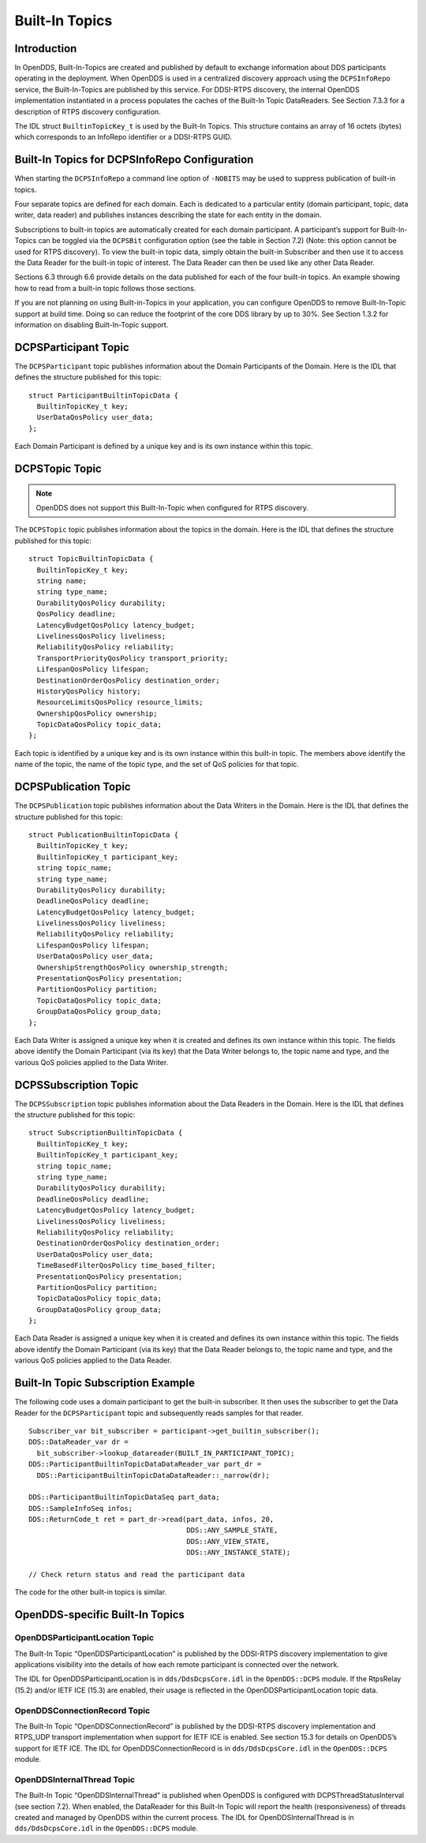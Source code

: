 ###############
Built-In Topics
###############

************
Introduction
************

In OpenDDS, Built-In-Topics are created and published by default to exchange information about DDS participants operating in the deployment.
When OpenDDS is used in a centralized discovery approach using the ``DCPSInfoRepo`` service, the Built-In-Topics are published by this service.
For DDSI-RTPS discovery, the internal OpenDDS implementation instantiated in a process populates the caches of the Built-In Topic DataReaders.
See Section 7.3.3 for a description of RTPS discovery configuration.

The IDL struct ``BuiltinTopicKey_t`` is used by the Built-In Topics.
This structure contains an array of 16 octets (bytes) which corresponds to an InfoRepo identifier or a DDSI-RTPS GUID.

**********************************************
Built-In Topics for DCPSInfoRepo Configuration
**********************************************

When starting the ``DCPSInfoRepo`` a command line option of ``-NOBITS`` may be used to suppress publication of built-in topics.

Four separate topics are defined for each domain.
Each is dedicated to a particular entity (domain participant, topic, data writer, data reader) and publishes instances describing the state for each entity in the domain.

Subscriptions to built-in topics are automatically created for each domain participant.
A participant’s support for Built-In-Topics can be toggled via the ``DCPSBit`` configuration option (see the table in Section 7.2) (Note: this option cannot be used for RTPS discovery).
To view the built-in topic data, simply obtain the built-in Subscriber and then use it to access the Data Reader for the built-in topic of interest.
The Data Reader can then be used like any other Data Reader.

Sections 6.3 through 6.6 provide details on the data published for each of the four built-in topics.
An example showing how to read from a built-in topic follows those sections.

If you are not planning on using Built-in-Topics in your application, you can configure OpenDDS to remove Built-In-Topic support at build time.
Doing so can reduce the footprint of the core DDS library by up to 30%.
See Section 1.3.2 for information on disabling Built-In-Topic support.

*********************
DCPSParticipant Topic
*********************

The ``DCPSParticipant`` topic publishes information about the Domain Participants of the Domain.
Here is the IDL that defines the structure published for this topic:

::

    
        struct ParticipantBuiltinTopicData {
          BuiltinTopicKey_t key;
          UserDataQosPolicy user_data;
        };
    

Each Domain Participant is defined by a unique key and is its own instance within this topic.

***************
DCPSTopic Topic
***************

.. note:: OpenDDS does not support this Built-In-Topic when configured for RTPS discovery.
The ``DCPSTopic`` topic publishes information about the topics in the domain.
Here is the IDL that defines the structure published for this topic:

::

    
        struct TopicBuiltinTopicData {
          BuiltinTopicKey_t key;
          string name;
          string type_name;
          DurabilityQosPolicy durability;
          QosPolicy deadline;
          LatencyBudgetQosPolicy latency_budget;
          LivelinessQosPolicy liveliness;
          ReliabilityQosPolicy reliability;
          TransportPriorityQosPolicy transport_priority;
          LifespanQosPolicy lifespan;
          DestinationOrderQosPolicy destination_order;
          HistoryQosPolicy history;
          ResourceLimitsQosPolicy resource_limits;
          OwnershipQosPolicy ownership;
          TopicDataQosPolicy topic_data;
        };
    

Each topic is identified by a unique key and is its own instance within this built-in topic.
The members above identify the name of the topic, the name of the topic type, and the set of QoS policies for that topic.

*********************
DCPSPublication Topic
*********************

The ``DCPSPublication`` topic publishes information about the Data Writers in the Domain.
Here is the IDL that defines the structure published for this topic:

::

    
        struct PublicationBuiltinTopicData {
          BuiltinTopicKey_t key;
          BuiltinTopicKey_t participant_key;
          string topic_name;
          string type_name;
          DurabilityQosPolicy durability;
          DeadlineQosPolicy deadline;
          LatencyBudgetQosPolicy latency_budget;
          LivelinessQosPolicy liveliness;
          ReliabilityQosPolicy reliability;
          LifespanQosPolicy lifespan;
          UserDataQosPolicy user_data;
          OwnershipStrengthQosPolicy ownership_strength;
          PresentationQosPolicy presentation;
          PartitionQosPolicy partition;
          TopicDataQosPolicy topic_data;
          GroupDataQosPolicy group_data;
        };
    

Each Data Writer is assigned a unique key when it is created and defines its own instance within this topic.
The fields above identify the Domain Participant (via its key) that the Data Writer belongs to, the topic name and type, and the various QoS policies applied to the Data Writer.

**********************
DCPSSubscription Topic
**********************

The ``DCPSSubscription`` topic publishes information about the Data Readers in the Domain.
Here is the IDL that defines the structure published for this topic:

::

    
        struct SubscriptionBuiltinTopicData {
          BuiltinTopicKey_t key;
          BuiltinTopicKey_t participant_key;
          string topic_name;
          string type_name;
          DurabilityQosPolicy durability;
          DeadlineQosPolicy deadline;
          LatencyBudgetQosPolicy latency_budget;
          LivelinessQosPolicy liveliness;
          ReliabilityQosPolicy reliability;
          DestinationOrderQosPolicy destination_order;
          UserDataQosPolicy user_data;
          TimeBasedFilterQosPolicy time_based_filter;
          PresentationQosPolicy presentation;
          PartitionQosPolicy partition;
          TopicDataQosPolicy topic_data;
          GroupDataQosPolicy group_data;
        };
    

Each Data Reader is assigned a unique key when it is created and defines its own instance within this topic.
The fields above identify the Domain Participant (via its key) that the Data Reader belongs to, the topic name and type, and the various QoS policies applied to the Data Reader.

***********************************
Built-In Topic Subscription Example
***********************************

The following code uses a domain participant to get the built-in subscriber.
It then uses the subscriber to get the Data Reader for the ``DCPSParticipant`` topic and subsequently reads samples for that reader.

::

    
        Subscriber_var bit_subscriber = participant->get_builtin_subscriber();
        DDS::DataReader_var dr =
          bit_subscriber->lookup_datareader(BUILT_IN_PARTICIPANT_TOPIC);
        DDS::ParticipantBuiltinTopicDataDataReader_var part_dr =
          DDS::ParticipantBuiltinTopicDataDataReader::_narrow(dr);
    
        DDS::ParticipantBuiltinTopicDataSeq part_data;
        DDS::SampleInfoSeq infos;
        DDS::ReturnCode_t ret = part_dr->read(part_data, infos, 20,
                                              DDS::ANY_SAMPLE_STATE,
                                              DDS::ANY_VIEW_STATE,
                                              DDS::ANY_INSTANCE_STATE);
    
        // Check return status and read the participant data
    

The code for the other built-in topics is similar.

********************************
OpenDDS-specific Built-In Topics
********************************

OpenDDSParticipantLocation Topic
================================

The Built-In Topic “OpenDDSParticipantLocation” is published by the DDSI-RTPS discovery implementation to give applications visibility into the details of how each remote participant is connected over the network.

The IDL for OpenDDSParticipantLocation is in ``dds/DdsDcpsCore.idl`` in the ``OpenDDS::DCPS`` module.
If the RtpsRelay (15.2) and/or IETF ICE (15.3) are enabled, their usage is reflected in the OpenDDSParticipantLocation topic data.

OpenDDSConnectionRecord Topic
=============================

The Built-In Topic “OpenDDSConnectionRecord” is published by the DDSI-RTPS discovery implementation and RTPS_UDP transport implementation when support for IETF ICE is enabled.
See section 15.3 for details on OpenDDS’s support for IETF ICE.
The IDL for OpenDDSConnectionRecord is in ``dds/DdsDcpsCore.idl`` in the ``OpenDDS::DCPS`` module.

OpenDDSInternalThread Topic
===========================

The Built-In Topic “OpenDDSInternalThread” is published when OpenDDS is configured with DCPSThreadStatusInterval (see section 7.2).
When enabled, the DataReader for this Built-In Topic will report the health (responsiveness) of threads created and managed by OpenDDS within the current process.
The IDL for OpenDDSInternalThread is in ``dds/DdsDcpsCore.idl`` in the ``OpenDDS::DCPS`` module.


